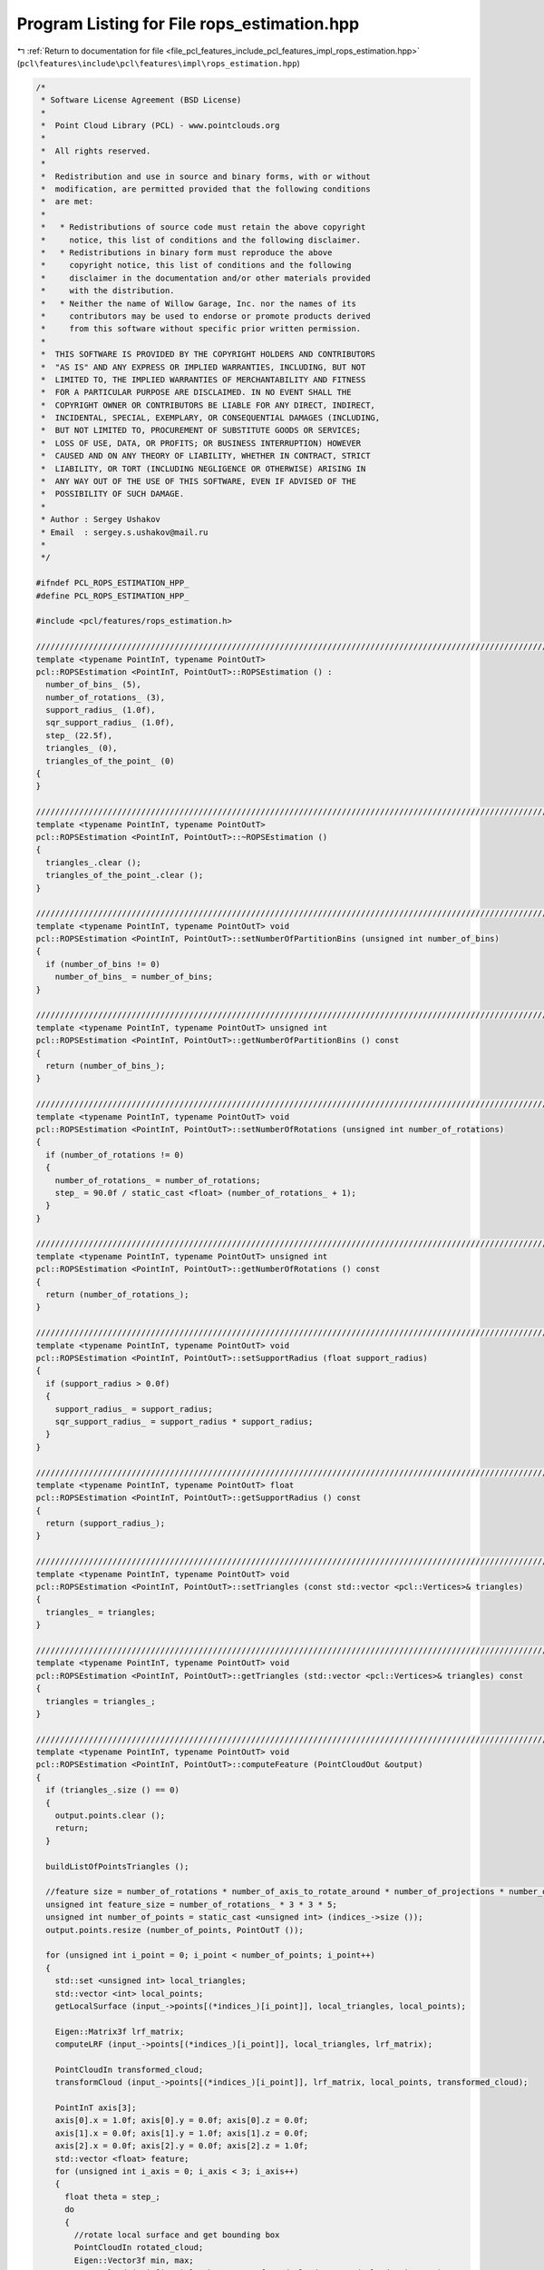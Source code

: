 
.. _program_listing_file_pcl_features_include_pcl_features_impl_rops_estimation.hpp:

Program Listing for File rops_estimation.hpp
============================================

|exhale_lsh| :ref:`Return to documentation for file <file_pcl_features_include_pcl_features_impl_rops_estimation.hpp>` (``pcl\features\include\pcl\features\impl\rops_estimation.hpp``)

.. |exhale_lsh| unicode:: U+021B0 .. UPWARDS ARROW WITH TIP LEFTWARDS

.. code-block:: cpp

   /*
    * Software License Agreement (BSD License)
    *
    *  Point Cloud Library (PCL) - www.pointclouds.org
    *
    *  All rights reserved.
    *
    *  Redistribution and use in source and binary forms, with or without
    *  modification, are permitted provided that the following conditions
    *  are met:
    *
    *   * Redistributions of source code must retain the above copyright
    *     notice, this list of conditions and the following disclaimer.
    *   * Redistributions in binary form must reproduce the above
    *     copyright notice, this list of conditions and the following
    *     disclaimer in the documentation and/or other materials provided
    *     with the distribution.
    *   * Neither the name of Willow Garage, Inc. nor the names of its
    *     contributors may be used to endorse or promote products derived
    *     from this software without specific prior written permission.
    *
    *  THIS SOFTWARE IS PROVIDED BY THE COPYRIGHT HOLDERS AND CONTRIBUTORS
    *  "AS IS" AND ANY EXPRESS OR IMPLIED WARRANTIES, INCLUDING, BUT NOT
    *  LIMITED TO, THE IMPLIED WARRANTIES OF MERCHANTABILITY AND FITNESS
    *  FOR A PARTICULAR PURPOSE ARE DISCLAIMED. IN NO EVENT SHALL THE
    *  COPYRIGHT OWNER OR CONTRIBUTORS BE LIABLE FOR ANY DIRECT, INDIRECT,
    *  INCIDENTAL, SPECIAL, EXEMPLARY, OR CONSEQUENTIAL DAMAGES (INCLUDING,
    *  BUT NOT LIMITED TO, PROCUREMENT OF SUBSTITUTE GOODS OR SERVICES;
    *  LOSS OF USE, DATA, OR PROFITS; OR BUSINESS INTERRUPTION) HOWEVER
    *  CAUSED AND ON ANY THEORY OF LIABILITY, WHETHER IN CONTRACT, STRICT
    *  LIABILITY, OR TORT (INCLUDING NEGLIGENCE OR OTHERWISE) ARISING IN
    *  ANY WAY OUT OF THE USE OF THIS SOFTWARE, EVEN IF ADVISED OF THE
    *  POSSIBILITY OF SUCH DAMAGE.
    *
    * Author : Sergey Ushakov
    * Email  : sergey.s.ushakov@mail.ru
    *
    */
   
   #ifndef PCL_ROPS_ESTIMATION_HPP_
   #define PCL_ROPS_ESTIMATION_HPP_
   
   #include <pcl/features/rops_estimation.h>
   
   //////////////////////////////////////////////////////////////////////////////////////////////////////////////////////
   template <typename PointInT, typename PointOutT>
   pcl::ROPSEstimation <PointInT, PointOutT>::ROPSEstimation () :
     number_of_bins_ (5),
     number_of_rotations_ (3),
     support_radius_ (1.0f),
     sqr_support_radius_ (1.0f),
     step_ (22.5f),
     triangles_ (0),
     triangles_of_the_point_ (0)
   {
   }
   
   //////////////////////////////////////////////////////////////////////////////////////////////////////////////////////
   template <typename PointInT, typename PointOutT>
   pcl::ROPSEstimation <PointInT, PointOutT>::~ROPSEstimation ()
   {
     triangles_.clear ();
     triangles_of_the_point_.clear ();
   }
   
   //////////////////////////////////////////////////////////////////////////////////////////////////////////////////////
   template <typename PointInT, typename PointOutT> void
   pcl::ROPSEstimation <PointInT, PointOutT>::setNumberOfPartitionBins (unsigned int number_of_bins)
   {
     if (number_of_bins != 0)
       number_of_bins_ = number_of_bins;
   }
   
   //////////////////////////////////////////////////////////////////////////////////////////////////////////////////////
   template <typename PointInT, typename PointOutT> unsigned int
   pcl::ROPSEstimation <PointInT, PointOutT>::getNumberOfPartitionBins () const
   {
     return (number_of_bins_);
   }
   
   //////////////////////////////////////////////////////////////////////////////////////////////////////////////////////
   template <typename PointInT, typename PointOutT> void
   pcl::ROPSEstimation <PointInT, PointOutT>::setNumberOfRotations (unsigned int number_of_rotations)
   {
     if (number_of_rotations != 0)
     {
       number_of_rotations_ = number_of_rotations;
       step_ = 90.0f / static_cast <float> (number_of_rotations_ + 1);
     }
   }
   
   //////////////////////////////////////////////////////////////////////////////////////////////////////////////////////
   template <typename PointInT, typename PointOutT> unsigned int
   pcl::ROPSEstimation <PointInT, PointOutT>::getNumberOfRotations () const
   {
     return (number_of_rotations_);
   }
   
   //////////////////////////////////////////////////////////////////////////////////////////////////////////////////////
   template <typename PointInT, typename PointOutT> void
   pcl::ROPSEstimation <PointInT, PointOutT>::setSupportRadius (float support_radius)
   {
     if (support_radius > 0.0f)
     {
       support_radius_ = support_radius;
       sqr_support_radius_ = support_radius * support_radius;
     }
   }
   
   //////////////////////////////////////////////////////////////////////////////////////////////////////////////////////
   template <typename PointInT, typename PointOutT> float
   pcl::ROPSEstimation <PointInT, PointOutT>::getSupportRadius () const
   {
     return (support_radius_);
   }
   
   //////////////////////////////////////////////////////////////////////////////////////////////////////////////////////
   template <typename PointInT, typename PointOutT> void
   pcl::ROPSEstimation <PointInT, PointOutT>::setTriangles (const std::vector <pcl::Vertices>& triangles)
   {
     triangles_ = triangles;
   }
   
   //////////////////////////////////////////////////////////////////////////////////////////////////////////////////////
   template <typename PointInT, typename PointOutT> void
   pcl::ROPSEstimation <PointInT, PointOutT>::getTriangles (std::vector <pcl::Vertices>& triangles) const
   {
     triangles = triangles_;
   }
   
   //////////////////////////////////////////////////////////////////////////////////////////////////////////////////////
   template <typename PointInT, typename PointOutT> void
   pcl::ROPSEstimation <PointInT, PointOutT>::computeFeature (PointCloudOut &output)
   {
     if (triangles_.size () == 0)
     {
       output.points.clear ();
       return;
     }
   
     buildListOfPointsTriangles ();
   
     //feature size = number_of_rotations * number_of_axis_to_rotate_around * number_of_projections * number_of_central_moments
     unsigned int feature_size = number_of_rotations_ * 3 * 3 * 5;
     unsigned int number_of_points = static_cast <unsigned int> (indices_->size ());
     output.points.resize (number_of_points, PointOutT ());
   
     for (unsigned int i_point = 0; i_point < number_of_points; i_point++)
     {
       std::set <unsigned int> local_triangles;
       std::vector <int> local_points;
       getLocalSurface (input_->points[(*indices_)[i_point]], local_triangles, local_points);
   
       Eigen::Matrix3f lrf_matrix;
       computeLRF (input_->points[(*indices_)[i_point]], local_triangles, lrf_matrix);
   
       PointCloudIn transformed_cloud;
       transformCloud (input_->points[(*indices_)[i_point]], lrf_matrix, local_points, transformed_cloud);
   
       PointInT axis[3];
       axis[0].x = 1.0f; axis[0].y = 0.0f; axis[0].z = 0.0f;
       axis[1].x = 0.0f; axis[1].y = 1.0f; axis[1].z = 0.0f;
       axis[2].x = 0.0f; axis[2].y = 0.0f; axis[2].z = 1.0f;
       std::vector <float> feature;
       for (unsigned int i_axis = 0; i_axis < 3; i_axis++)
       {
         float theta = step_;
         do
         {
           //rotate local surface and get bounding box
           PointCloudIn rotated_cloud;
           Eigen::Vector3f min, max;
           rotateCloud (axis[i_axis], theta, transformed_cloud, rotated_cloud, min, max);
   
           //for each projection (XY, XZ and YZ) compute distribution matrix and central moments
           for (unsigned int i_proj = 0; i_proj < 3; i_proj++)
           {
             Eigen::MatrixXf distribution_matrix;
             distribution_matrix.resize (number_of_bins_, number_of_bins_);
             getDistributionMatrix (i_proj, min, max, rotated_cloud, distribution_matrix);
   
             std::vector <float> moments;
             computeCentralMoments (distribution_matrix, moments);
   
             feature.insert (feature.end (), moments.begin (), moments.end ());
           }
   
           theta += step_;
         } while (theta < 90.0f);
       }
   
       float norm = 0.0f;
       for (unsigned int i_dim = 0; i_dim < feature_size; i_dim++)
         norm += std::abs (feature[i_dim]);
       if (norm < std::numeric_limits <float>::epsilon ())
         norm = 1.0f;
       else
         norm = 1.0f / norm;
   
       for (unsigned int i_dim = 0; i_dim < feature_size; i_dim++)
         output.points[i_point].histogram[i_dim] = feature[i_dim] * norm;
     }
   }
   
   //////////////////////////////////////////////////////////////////////////////////////////////////////////////////////
   template <typename PointInT, typename PointOutT> void
   pcl::ROPSEstimation <PointInT, PointOutT>::buildListOfPointsTriangles ()
   {
     triangles_of_the_point_.clear ();
   
     const unsigned int number_of_triangles = static_cast <unsigned int> (triangles_.size ());
   
     std::vector <unsigned int> dummy;
     dummy.reserve (100);
     triangles_of_the_point_.resize (surface_->points. size (), dummy);
   
     for (unsigned int i_triangle = 0; i_triangle < number_of_triangles; i_triangle++)
       for (unsigned int i_vertex = 0; i_vertex < 3; i_vertex++)
         triangles_of_the_point_[triangles_[i_triangle].vertices[i_vertex]].push_back (i_triangle);
   }
   
   //////////////////////////////////////////////////////////////////////////////////////////////////////////////////////
   template <typename PointInT, typename PointOutT> void
   pcl::ROPSEstimation <PointInT, PointOutT>::getLocalSurface (const PointInT& point, std::set <unsigned int>& local_triangles, std::vector <int>& local_points) const
   {
     std::vector <float> distances;
     tree_->radiusSearch (point, support_radius_, local_points, distances);
   
     const unsigned int number_of_indices = static_cast <unsigned int> (local_points.size ());
     for (unsigned int i = 0; i < number_of_indices; i++)
       local_triangles.insert (triangles_of_the_point_[local_points[i]].begin (), triangles_of_the_point_[local_points[i]].end ());
   }
   
   //////////////////////////////////////////////////////////////////////////////////////////////////////////////////////
   template <typename PointInT, typename PointOutT> void
   pcl::ROPSEstimation <PointInT, PointOutT>::computeLRF (const PointInT& point, const std::set <unsigned int>& local_triangles, Eigen::Matrix3f& lrf_matrix) const
   {
     const unsigned int number_of_triangles = static_cast <unsigned int> (local_triangles.size ());
   
     std::vector<Eigen::Matrix3f, Eigen::aligned_allocator<Eigen::Matrix3f> > scatter_matrices (number_of_triangles);
     std::vector <float> triangle_area (number_of_triangles);
     std::vector <float> distance_weight (number_of_triangles);
   
     float total_area = 0.0f;
     const float coeff = 1.0f / 12.0f;
     const float coeff_1_div_3 = 1.0f / 3.0f;
   
     Eigen::Vector3f feature_point (point.x, point.y, point.z);
   
     std::set <unsigned int>::const_iterator it;
     unsigned int i_triangle = 0;
     for (it = local_triangles.begin (), i_triangle = 0; it != local_triangles.end (); it++, i_triangle++)
     {
       Eigen::Vector3f pt[3];
       for (unsigned int i_vertex = 0; i_vertex < 3; i_vertex++)
       {
         const unsigned int index = triangles_[*it].vertices[i_vertex];
         pt[i_vertex] (0) = surface_->points[index].x;
         pt[i_vertex] (1) = surface_->points[index].y;
         pt[i_vertex] (2) = surface_->points[index].z;
       }
   
       const float curr_area = ((pt[1] - pt[0]).cross (pt[2] - pt[0])).norm ();
       triangle_area[i_triangle] = curr_area;
       total_area += curr_area;
   
       distance_weight[i_triangle] = pow (support_radius_ - (feature_point - (pt[0] + pt[1] + pt[2]) * coeff_1_div_3).norm (), 2.0f);
   
       Eigen::Matrix3f curr_scatter_matrix;
       curr_scatter_matrix.setZero ();
       for (unsigned int i_pt = 0; i_pt < 3; i_pt++)
       {
         Eigen::Vector3f vec = pt[i_pt] - feature_point;
         curr_scatter_matrix += vec * (vec.transpose ());
         for (unsigned int j_pt = 0; j_pt < 3; j_pt++)
           curr_scatter_matrix += vec * ((pt[j_pt] - feature_point).transpose ());
       }
       scatter_matrices[i_triangle] = coeff * curr_scatter_matrix;
     }
   
     if (std::abs (total_area) < std::numeric_limits <float>::epsilon ())
       total_area = 1.0f / total_area;
     else
       total_area = 1.0f;
   
     Eigen::Matrix3f overall_scatter_matrix;
     overall_scatter_matrix.setZero ();
     std::vector<float> total_weight (number_of_triangles);
     const float denominator = 1.0f / 6.0f;
     for (unsigned int i_triangle = 0; i_triangle < number_of_triangles; i_triangle++)
     {
       float factor = distance_weight[i_triangle] * triangle_area[i_triangle] * total_area;
       overall_scatter_matrix += factor * scatter_matrices[i_triangle];
       total_weight[i_triangle] = factor * denominator;
     }
   
     Eigen::Vector3f v1, v2, v3;
     computeEigenVectors (overall_scatter_matrix, v1, v2, v3);
   
     float h1 = 0.0f;
     float h3 = 0.0f;
     for (it = local_triangles.begin (), i_triangle = 0; it != local_triangles.end (); it++, i_triangle++)
     {
       Eigen::Vector3f pt[3];
       for (unsigned int i_vertex = 0; i_vertex < 3; i_vertex++)
       {
         const unsigned int index = triangles_[*it].vertices[i_vertex];
         pt[i_vertex] (0) = surface_->points[index].x;
         pt[i_vertex] (1) = surface_->points[index].y;
         pt[i_vertex] (2) = surface_->points[index].z;
       }
   
       float factor1 = 0.0f;
       float factor3 = 0.0f;
       for (unsigned int i_pt = 0; i_pt < 3; i_pt++)
       {
         Eigen::Vector3f vec = pt[i_pt] - feature_point;
         factor1 += vec.dot (v1);
         factor3 += vec.dot (v3);
       }
       h1 += total_weight[i_triangle] * factor1;
       h3 += total_weight[i_triangle] * factor3;
     }
   
     if (h1 < 0.0f) v1 = -v1;
     if (h3 < 0.0f) v3 = -v3;
   
     v2 = v3.cross (v1);
   
     lrf_matrix.row (0) = v1;
     lrf_matrix.row (1) = v2;
     lrf_matrix.row (2) = v3;
   }
   
   //////////////////////////////////////////////////////////////////////////////////////////////////////////////////////
   template <typename PointInT, typename PointOutT> void
   pcl::ROPSEstimation <PointInT, PointOutT>::computeEigenVectors (const Eigen::Matrix3f& matrix,
     Eigen::Vector3f& major_axis, Eigen::Vector3f& middle_axis, Eigen::Vector3f& minor_axis) const
   {
     Eigen::EigenSolver <Eigen::Matrix3f> eigen_solver;
     eigen_solver.compute (matrix);
   
     Eigen::EigenSolver <Eigen::Matrix3f>::EigenvectorsType eigen_vectors;
     Eigen::EigenSolver <Eigen::Matrix3f>::EigenvalueType eigen_values;
     eigen_vectors = eigen_solver.eigenvectors ();
     eigen_values = eigen_solver.eigenvalues ();
   
     unsigned int temp = 0;
     unsigned int major_index = 0;
     unsigned int middle_index = 1;
     unsigned int minor_index = 2;
   
     if (eigen_values.real () (major_index) < eigen_values.real () (middle_index))
     {
       temp = major_index;
       major_index = middle_index;
       middle_index = temp;
     }
   
     if (eigen_values.real () (major_index) < eigen_values.real () (minor_index))
     {
       temp = major_index;
       major_index = minor_index;
       minor_index = temp;
     }
   
     if (eigen_values.real () (middle_index) < eigen_values.real () (minor_index))
     {
       temp = minor_index;
       minor_index = middle_index;
       middle_index = temp;
     }
   
     major_axis = eigen_vectors.col (major_index).real ();
     middle_axis = eigen_vectors.col (middle_index).real ();
     minor_axis = eigen_vectors.col (minor_index).real ();
   }
   
   //////////////////////////////////////////////////////////////////////////////////////////////////////////////////////
   template <typename PointInT, typename PointOutT> void
   pcl::ROPSEstimation <PointInT, PointOutT>::transformCloud (const PointInT& point, const Eigen::Matrix3f& matrix, const std::vector <int>& local_points, PointCloudIn& transformed_cloud) const
   {
     const unsigned int number_of_points = static_cast <unsigned int> (local_points.size ());
     transformed_cloud.points.resize (number_of_points, PointInT ());
   
     for (unsigned int i = 0; i < number_of_points; i++)
     {
       Eigen::Vector3f transformed_point (
         surface_->points[local_points[i]].x - point.x,
         surface_->points[local_points[i]].y - point.y,
         surface_->points[local_points[i]].z - point.z);
   
       transformed_point = matrix * transformed_point;
   
       PointInT new_point;
       new_point.x = transformed_point (0);
       new_point.y = transformed_point (1);
       new_point.z = transformed_point (2);
       transformed_cloud.points[i] = new_point;
     }
   }
   
   //////////////////////////////////////////////////////////////////////////////////////////////////////////////////////
   template <typename PointInT, typename PointOutT> void
   pcl::ROPSEstimation <PointInT, PointOutT>::rotateCloud (const PointInT& axis, const float angle, const PointCloudIn& cloud, PointCloudIn& rotated_cloud, Eigen::Vector3f& min, Eigen::Vector3f& max) const
   {
     Eigen::Matrix3f rotation_matrix;
     const float x = axis.x;
     const float y = axis.y;
     const float z = axis.z;
     const float rad = M_PI / 180.0f;
     const float cosine = cos (angle * rad);
     const float sine = sin (angle * rad);
     rotation_matrix << cosine + (1 - cosine) * x * x,      (1 - cosine) * x * y - sine * z,    (1 - cosine) * x * z + sine * y,
                        (1 - cosine) * y * x + sine * z,    cosine + (1 - cosine) * y * y,      (1 - cosine) * y * z - sine * x,
                        (1 - cosine) * z * x - sine * y,    (1 - cosine) * z * y + sine * x,    cosine + (1 - cosine) * z * z;
   
     const unsigned int number_of_points = static_cast <unsigned int> (cloud.points.size ());
   
     rotated_cloud.header = cloud.header;
     rotated_cloud.width = number_of_points;
     rotated_cloud.height = 1;
     rotated_cloud.points.resize (number_of_points, PointInT ());
   
     min (0) = std::numeric_limits <float>::max ();
     min (1) = std::numeric_limits <float>::max ();
     min (2) = std::numeric_limits <float>::max ();
     max (0) = -std::numeric_limits <float>::max ();
     max (1) = -std::numeric_limits <float>::max ();
     max (2) = -std::numeric_limits <float>::max ();
   
     for (unsigned int i_point = 0; i_point < number_of_points; i_point++)
     {
       Eigen::Vector3f point (
         cloud.points[i_point].x,
         cloud.points[i_point].y,
         cloud.points[i_point].z);
   
       point = rotation_matrix * point;
       PointInT rotated_point;
       rotated_point.x = point (0);
       rotated_point.y = point (1);
       rotated_point.z = point (2);
       rotated_cloud.points[i_point] = rotated_point;
   
       if (min (0) > rotated_point.x) min (0) = rotated_point.x;
       if (min (1) > rotated_point.y) min (1) = rotated_point.y;
       if (min (2) > rotated_point.z) min (2) = rotated_point.z;
   
       if (max (0) < rotated_point.x) max (0) = rotated_point.x;
       if (max (1) < rotated_point.y) max (1) = rotated_point.y;
       if (max (2) < rotated_point.z) max (2) = rotated_point.z;
     }
   }
   
   //////////////////////////////////////////////////////////////////////////////////////////////////////////////////////
   template <typename PointInT, typename PointOutT> void
   pcl::ROPSEstimation <PointInT, PointOutT>::getDistributionMatrix (const unsigned int projection, const Eigen::Vector3f& min, const Eigen::Vector3f& max, const PointCloudIn& cloud, Eigen::MatrixXf& matrix) const
   {
     matrix.setZero ();
   
     const unsigned int number_of_points = static_cast <unsigned int> (cloud.points.size ());
   
     const unsigned int coord[3][2] = {
       {0, 1},
       {0, 2},
       {1, 2}};
   
     const float u_bin_length = (max (coord[projection][0]) - min (coord[projection][0])) / number_of_bins_;
     const float v_bin_length = (max (coord[projection][1]) - min (coord[projection][1])) / number_of_bins_;
   
     for (unsigned int i_point = 0; i_point < number_of_points; i_point++)
     {
       Eigen::Vector3f point (
         cloud.points[i_point].x,
         cloud.points[i_point].y,
         cloud.points[i_point].z);
   
       const float u_length = point (coord[projection][0]) - min[coord[projection][0]];
       const float v_length = point (coord[projection][1]) - min[coord[projection][1]];
   
       const float u_ratio = u_length / u_bin_length;
       unsigned int row = static_cast <unsigned int> (u_ratio);
       if (row == number_of_bins_) row--;
   
       const float v_ratio = v_length / v_bin_length;
       unsigned int col = static_cast <unsigned int> (v_ratio);
       if (col == number_of_bins_) col--;
   
       matrix (row, col) += 1.0f;
     }
   
     matrix /= static_cast <float> (number_of_points);
   }
   
   //////////////////////////////////////////////////////////////////////////////////////////////////////////////////////
   template <typename PointInT, typename PointOutT> void
   pcl::ROPSEstimation <PointInT, PointOutT>::computeCentralMoments (const Eigen::MatrixXf& matrix, std::vector <float>& moments) const
   {
     float mean_i = 0.0f;
     float mean_j = 0.0f;
   
     for (unsigned int i = 0; i < number_of_bins_; i++)
       for (unsigned int j = 0; j < number_of_bins_; j++)
       {
         const float m = matrix (i, j);
         mean_i += static_cast <float> (i + 1) * m;
         mean_j += static_cast <float> (j + 1) * m;
       }
   
     const unsigned int number_of_moments_to_compute = 4;
     const float power[number_of_moments_to_compute][2] = {
       {1.0f, 1.0f},
       {2.0f, 1.0f},
       {1.0f, 2.0f},
       {2.0f, 2.0f}};
   
     float entropy = 0.0f;
     moments.resize (number_of_moments_to_compute + 1, 0.0f);
     for (unsigned int i = 0; i < number_of_bins_; i++)
     {
       const float i_factor = static_cast <float> (i + 1) - mean_i;
       for (unsigned int j = 0; j < number_of_bins_; j++)
       {
         const float j_factor = static_cast <float> (j + 1) - mean_j;
         const float m = matrix (i, j);
         if (m > 0.0f)
           entropy -= m * log (m);
         for (unsigned int i_moment = 0; i_moment < number_of_moments_to_compute; i_moment++)
           moments[i_moment] += pow (i_factor, power[i_moment][0]) * pow (j_factor, power[i_moment][1]) * m;
       }
     }
   
     moments[number_of_moments_to_compute] = entropy;
   }
   
   #endif    // PCL_ROPS_ESTIMATION_HPP_
